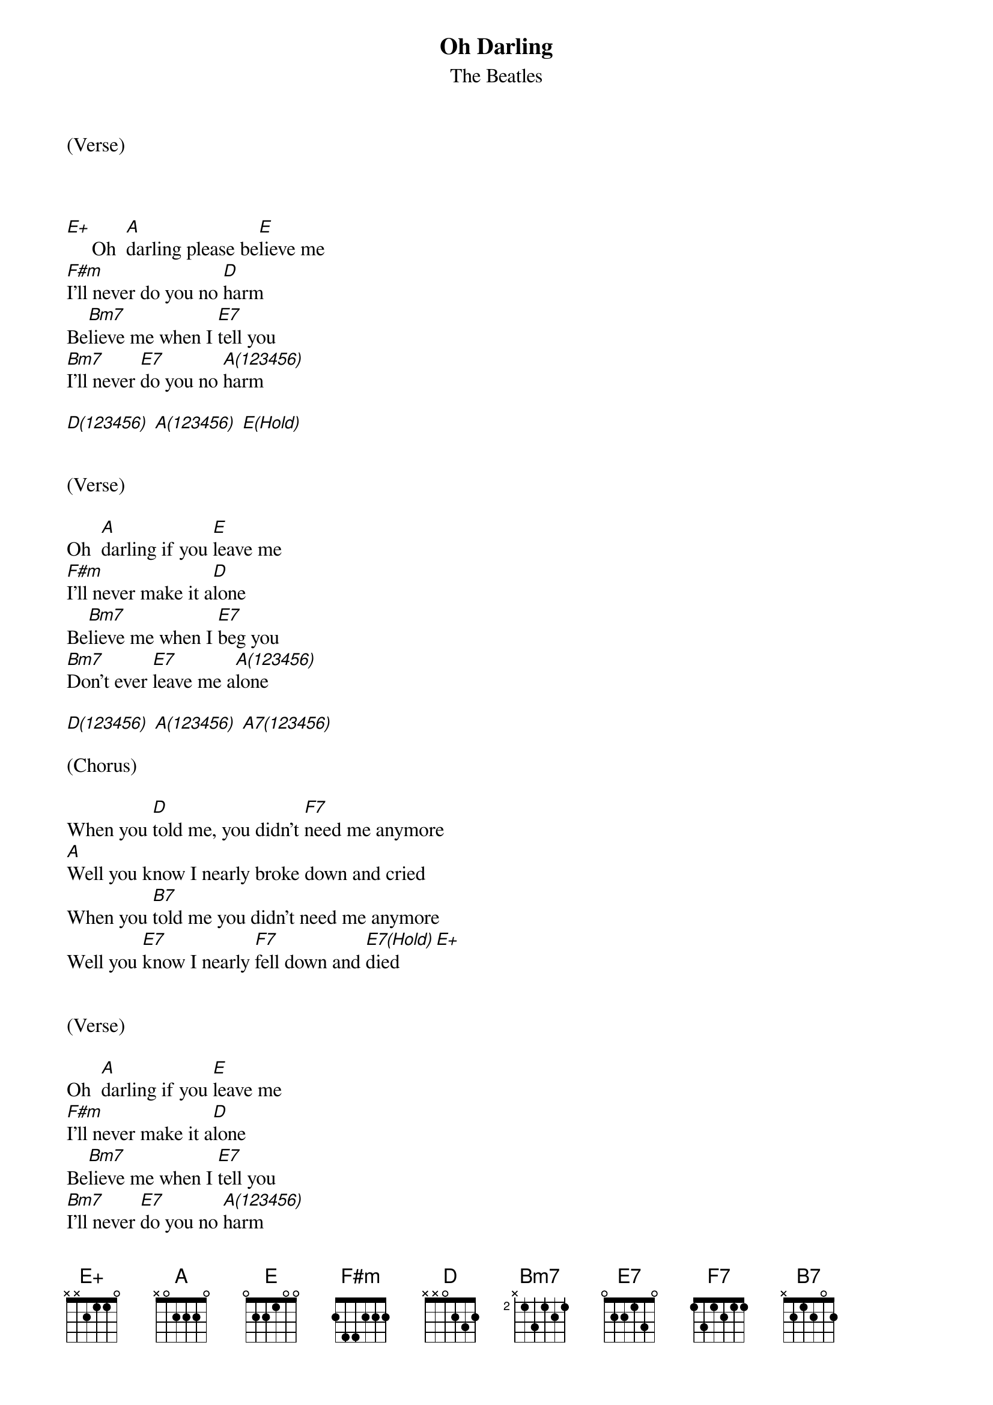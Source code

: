 {title:Oh Darling}
{subtitle:The Beatles}
{key:E}



(Verse)



[E+]     Oh  [A]darling please be[E]lieve me
[F#m]I'll never do you no [D]harm
Be[Bm7]lieve me when I [E7]tell you
[Bm7]I'll never [E7]do you no [A(123456)]harm

[D(123456)] [A(123456)] [E(Hold)]


(Verse)

Oh  [A]darling if you [E]leave me
[F#m]I'll never make it a[D]lone
Be[Bm7]lieve me when I [E7]beg you
[Bm7]Don't ever [E7]leave me a[A(123456)]lone

[D(123456)] [A(123456)] [A7(123456)]

(Chorus)

When you [D]told me, you didn't [F7]need me anymore
[A]Well you know I nearly broke down and cried
When you [B7]told me you didn't need me anymore
Well you [E7]know I nearly [F7]fell down and [E7(Hold)]died       [E+]


(Verse)

Oh  [A]darling if you [E]leave me
[F#m]I'll never make it a[D]lone
Be[Bm7]lieve me when I [E7]tell you
[Bm7]I'll never [E7]do you no [A(123456)]harm

[D(123456)] [A(123456)] [A7(123456)]

(Chorus)

When you [D]told me, you didn't [F7]need me anymore
[A]Well you know I nearly broke down and cried
When you [B7]told me you didn't need me anymore
Well you [E7]know I nearly [F7]fell down and [E7]died [E+]

(Verse)

Oh  [A]darling please be[E]lieve me
[F#m]I'll never let you [D]down
B[Bm7]elieve me when I [E7]tell you
[Bm7]I'll never [E7]do you no [A(123456)]harm


[D(123456)]     [A(1)]    [A#7(1)]   [A7(Hold)]
